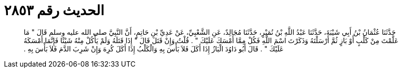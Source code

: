 
= الحديث رقم ٢٨٥٣

[quote.hadith]
حَدَّثَنَا عُثْمَانُ بْنُ أَبِي شَيْبَةَ، حَدَّثَنَا عَبْدُ اللَّهِ بْنُ نُمَيْرٍ، حَدَّثَنَا مُجَالِدٌ، عَنِ الشَّعْبِيِّ، عَنْ عَدِيِّ بْنِ حَاتِمٍ، أَنَّ النَّبِيَّ صلى الله عليه وسلم قَالَ ‏"‏ مَا عَلَّمْتَ مِنْ كَلْبٍ أَوْ بَازٍ ثُمَّ أَرْسَلْتَهُ وَذَكَرْتَ اسْمَ اللَّهِ فَكُلْ مِمَّا أَمْسَكَ عَلَيْكَ ‏"‏ ‏.‏ قُلْتُ وَإِنْ قَتَلَ قَالَ ‏"‏ إِذَا قَتَلَهُ وَلَمْ يَأْكُلْ مِنْهُ شَيْئًا فَإِنَّمَا أَمْسَكَهُ عَلَيْكَ ‏"‏ ‏.‏ قَالَ أَبُو دَاوُدَ الْبَازُ إِذَا أَكَلَ فَلاَ بَأْسَ بِهِ وَالْكَلْبُ إِذَا أَكَلَ كُرِهَ وَإِنْ شَرِبَ الدَّمَ فَلاَ بَأْسَ بِهِ ‏.‏